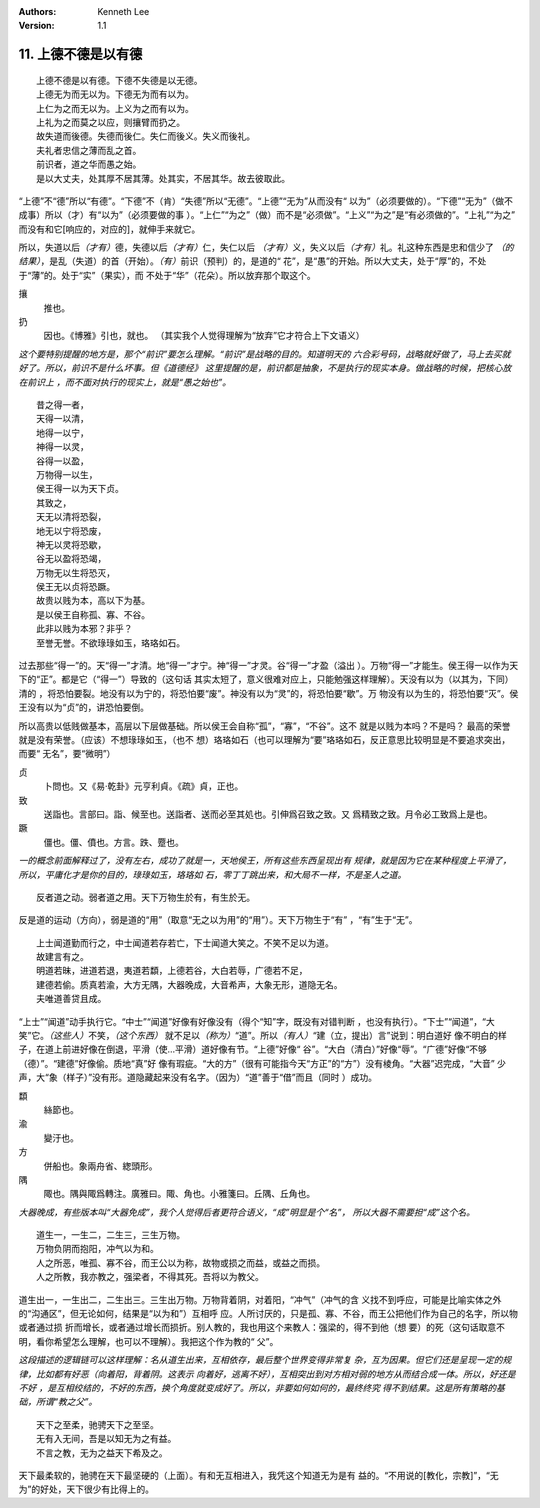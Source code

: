 .. Kenneth Lee 版权所有 2018-2020

:Authors: Kenneth Lee
:Version: 1.1

11. 上德不德是以有德
**********************

::

        上德不德是以有德。下德不失德是以无德。
        上德无为而无以为。下德无为而有以为。
        上仁为之而无以为。上义为之而有以为。
        上礼为之而莫之以应，则攘臂而扔之。
        故失道而後德。失德而後仁。失仁而後义。失义而後礼。
        夫礼者忠信之薄而乱之首。
        前识者，道之华而愚之始。
        是以大丈夫，处其厚不居其薄。处其实，不居其华。故去彼取此。

“上德”不“德”所以“有德”。“下德”不（肯）“失德”所以“无德”。“上德”“无为”从而没有“
以为”（必须要做的）。“下德”“无为”（做不成事）所以（才）有“以为”（必须要做的事
）。“上仁”“为之”（做）而不是“必须做”。“上义”“为之”是“有必须做的”。“上礼”“为之”
而没有和它[响应的，对应的]，就伸手来就它。

所以，失道以后\ *（才有）*\ 德，失德以后\ *（才有）*\ 仁，失仁以后
*（才有）*\ 义，失义以后\ *（才有）*\ 礼。礼这种东西是忠和信少了
*（的结果）*\ ，是乱（失道）的首（开始）。\ *（有）*\ 前识（预判）的，是道的“
花”，是“愚”的开始。所以大丈夫，处于“厚”的，不处于“薄”的。处于“实”（果实），而
不处于“华”（花朵）。所以放弃那个取这个。

攘
        推也。

扔
        因也。《博雅》引也，就也。
        （其实我个人觉得理解为“放弃”它才符合上下文语义）

*这个要特别提醒的地方是，那个“前识”要怎么理解。“前识”是战略的目的。知道明天的
六合彩号码，战略就好做了，马上去买就好了。所以，前识不是什么坏事。但《道德经》
这里提醒的是，前识都是抽象，不是执行的现实本身。做战略的时候，把核心放在前识上
，而不面对执行的现实上，就是“愚之始也”。*

::

        昔之得一者，
        天得一以清，
        地得一以宁，
        神得一以灵，
        谷得一以盈，
        万物得一以生，
        侯王得一以为天下贞。
        其致之，
        天无以清将恐裂，
        地无以宁将恐废，
        神无以灵将恐歇，
        谷无以盈将恐竭，
        万物无以生将恐灭，
        侯王无以贞将恐蹶。
        故贵以贱为本，高以下为基。
        是以侯王自称孤、寡、不谷。
        此非以贱为本邪？非乎？
        至誉无誉。不欲琭琭如玉，珞珞如石。

过去那些“得一”的。天“得一”才清。地“得一”才宁。神“得一”才灵。谷“得一”才盈（溢出
）。万物“得一”才能生。侯王得一以作为天下的“正”。都是它（“得一”）导致的（这句话
其实太短了，意义很难对应上，只能勉强这样理解）。天没有以为（以其为，下同）清的
，将恐怕要裂。地没有以为宁的，将恐怕要“废”。神没有以为“灵”的，将恐怕要“歇”。万
物没有以为生的，将恐怕要“灭”。侯王没有以为“贞”的，讲恐怕要倒。

所以高贵以低贱做基本，高层以下层做基础。所以侯王会自称“孤”，“寡”，“不谷”。这不
就是以贱为本吗？不是吗？ 最高的荣誉就是没有荣誉。（应该）不想琭琭如玉，（也不
想）珞珞如石（也可以理解为“要”珞珞如石，反正意思比较明显是不要追求突出，而要“
无名”，要“微明”）

贞
        卜問也。又《易·乾卦》元亨利貞。《疏》貞，正也。

致
        送詣也。言部曰。詣、候至也。送詣者、送而必至其処也。引伸爲召致之致。又
        爲精致之致。月令必工致爲上是也。

蹶
        僵也。僵、僨也。方言。跌、蹷也。

*一的概念前面解释过了，没有左右，成功了就是一，天地侯王，所有这些东西呈现出有
规律，就是因为它在某种程度上平滑了，所以，平庸化才是你的目的，琭琭如玉，珞珞如
石，零丁丁跳出来，和大局不一样，不是圣人之道。*

::

    反者道之动。弱者道之用。天下万物生於有，有生於无。

反是道的运动（方向），弱是道的“用”（取意“无之以为用”的“用”）。天下万物生于“有”
，“有”生于“无”。


::

        上士闻道勤而行之，中士闻道若存若亡，下士闻道大笑之。不笑不足以为道。
        故建言有之。
        明道若昧，进道若退，夷道若纇，上德若谷，大白若辱，广德若不足，
        建德若偷。质真若渝，大方无隅，大器晚成，大音希声，大象无形，道隐无名。
        夫唯道善贷且成。

“上士”“闻道”动手执行它。“中士”“闻道”好像有好像没有（得个“知”字，既没有对错判断
，也没有执行）。“下士”“闻道”，“大笑”它。\ *（这些人）*\ 不笑，\ *（这个东西）*
就不足以\ *（称为）*\ “道”。所以\ *（有人）*\ “建（立，提出）言”说到：明白道好
像不明白的样子，在道上前进好像在倒退，平滑（使...平滑）道好像有节。“上德”好像“
谷”。“大白（清白）”好像“辱”。“广德”好像“不够（德）”。“建德”好像偷。质地“真”好
像有瑕疵。“大的方”（很有可能指今天“方正”的“方”）没有棱角。“大器”迟完成，“大音”
少声，大“象（样子）”没有形。道隐藏起来没有名字。（因为）“道”善于“借”而且（同时
）成功。

纇
        絲節也。

渝
        變汙也。

方
        併船也。象兩舟省、緫頭形。

隅
        陬也。隅與陬爲轉注。廣雅曰。陬、角也。小雅箋曰。丘隅、丘角也。

*大器晚成，有些版本叫“大器免成”，我个人觉得后者更符合语义，“成”明显是个“名”，
所以大器不需要担“成”这个名。*

::

    道生一，一生二，二生三，三生万物。
    万物负阴而抱阳，冲气以为和。
    人之所恶，唯孤、寡不谷，而王公以为称，故物或损之而益，或益之而损。
    人之所教，我亦教之，强梁者，不得其死。吾将以为教父。

道生出一，一生出二，二生出三。三生出万物。万物背着阴，对着阳，“冲气”（冲气的含
义找不到呼应，可能是比喻实体之外的“沟通区”，但无论如何，结果是“以为和”）互相呼
应。人所讨厌的，只是孤、寡、不谷，而王公把他们作为自己的名字，所以物或者通过损
折而增长，或者通过增长而损折。别人教的，我也用这个来教人：强梁的，得不到他（想
要）的死（这句话取意不明，看你希望怎么理解，也可以不理解）。我把这个作为教的“
父”。

*这段描述的逻辑链可以这样理解：名从道生出来，互相依存，最后整个世界变得非常复
杂，互为因果。但它们还是呈现一定的规律，比如都有好恶（向着阳，背着阴。这表示
向着好，逃离不好），互相突出到对方相对弱的地方从而结合成一体。所以，好还是不好
，是互相绞结的，不好的东西，换个角度就变成好了。所以，非要如何如何的，最终终究
得不到结果。这是所有策略的基础，所谓“教之父”。*

::

    天下之至柔，驰骋天下之至坚。
    无有入无间，吾是以知无为之有益。
    不言之教，无为之益天下希及之。

天下最柔软的，驰骋在天下最坚硬的（上面）。有和无互相进入，我凭这个知道无为是有
益的。“不用说的[教化，宗教]”，“无为”的好处，天下很少有比得上的。

.. vim: tw=78 fo+=mM
